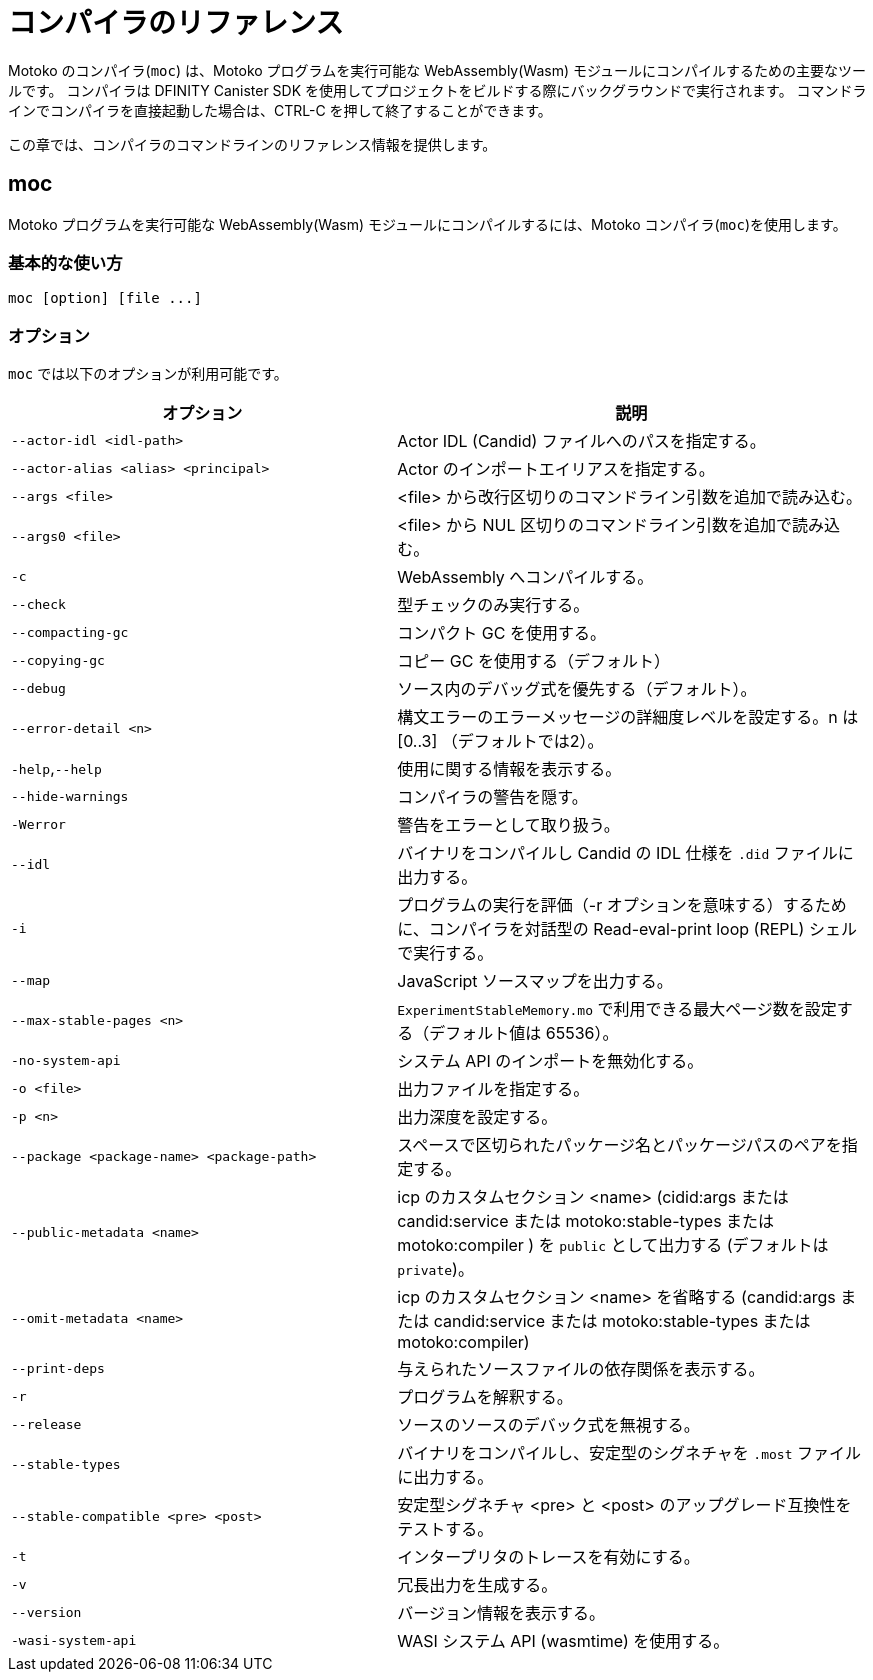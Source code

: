 = コンパイラのリファレンス
:proglang: Motoko
:sdk-short-name: DFINITY Canister SDK
:company-id: DFINITY
:!page-repl:

{proglang} のコンパイラ(`+moc+`) は、{proglang} プログラムを実行可能な WebAssembly(Wasm) モジュールにコンパイルするための主要なツールです。
コンパイラは {sdk-short-name} を使用してプロジェクトをビルドする際にバックグラウンドで実行されます。
コマンドラインでコンパイラを直接起動した場合は、CTRL-C を押して終了することができます。

この章では、コンパイラのコマンドラインのリファレンス情報を提供します。

== moc

{proglang} プログラムを実行可能な WebAssembly(Wasm) モジュールにコンパイルするには、{proglang} コンパイラ(`+moc+`)を使用します。

=== 基本的な使い方

[source,bash]
----
moc [option] [file ...]
----

=== オプション

`+moc+` では以下のオプションが利用可能です。

[width="100%",cols="<45%,<55%",options="header",]
|===
|オプション |説明
|`+--actor-idl <idl-path>+` |Actor IDL (Candid) ファイルへのパスを指定する。

|`+--actor-alias <alias> <principal>+` |Actor のインポートエイリアスを指定する。

|`+--args <file>+` |<file> から改行区切りのコマンドライン引数を追加で読み込む。

|`+--args0 <file>+` |<file> から NUL 区切りのコマンドライン引数を追加で読み込む。

|`+-c+` |WebAssembly へコンパイルする。

|`+--check+` |型チェックのみ実行する。

|`+--compacting-gc+` | コンパクト GC を使用する。

|`+--copying-gc+` | コピー GC を使用する（デフォルト）

|`+--debug+` |ソース内のデバッグ式を優先する（デフォルト）。

//|`+-dp+` |パースをダンプする。

//|`+-dt+` |型チェックされた AST をダンプする。

//|`+-dl+` |中間表現をダンプする。

|`+--error-detail <n>+` |構文エラーのエラーメッセージの詳細度レベルを設定する。n は [0..3] （デフォルトでは2）。

|`+-help+`,`+--help+` |使用に関する情報を表示する。

|`+--hide-warnings+` |コンパイラの警告を隠す。

|`+-Werror+` |警告をエラーとして取り扱う。

|`+--idl+` | バイナリをコンパイルし Candid の IDL 仕様を `.did` ファイルに出力する。

|`+-i+` |プログラムの実行を評価（-r オプションを意味する）するために、コンパイラを対話型の Read-eval-print loop (REPL) シェルで実行する。

//|`+-iR+` |Interprets the lowered code.

|`+--map+` |JavaScript ソースマップを出力する。

| `+--max-stable-pages <n>+` |  `ExperimentStableMemory.mo` で利用できる最大ページ数を設定する（デフォルト値は 65536）。

//|`+-no-await+` |Disables await-lowering (with -iR).

//|`+-no-async+` |Disables async-lowering (with -iR).

//|`+-no-check-ir+` |Skips intermediate code checking.

//|`+-no-link+` |Disables statically-linked runtime.

|`+-no-system-api+` |システム API のインポートを無効化する。

|`+-o <file>+` |出力ファイルを指定する。

|`+-p <n>+` |出力深度を設定する。

|`+--package <package-name> <package-path>+` |スペースで区切られたパッケージ名とパッケージパスのペアを指定する。

|`+--public-metadata <name>+` |icp のカスタムセクション <name> (cidid:args または candid:service または motoko:stable-types または motoko:compiler ) を `public` として出力する (デフォルトは `private`)。

|`+--omit-metadata <name>+` |icp のカスタムセクション <name> を省略する (candid:args または candid:service または motoko:stable-types または motoko:compiler)

|`+--print-deps+` |与えられたソースファイルの依存関係を表示する。

//|`+--profile+` |Activates profiling counters in interpreters.

//|`+--profile-field <field>+` |Includes the given field from the program result in the profile file.

//|`+--profile-file+` |Sets profiling output file.

//|`+--profile-line-prefix <prefix>+` |Adds the specified prefix string to each profile line.

|`+-r+` |プログラムを解釈する。

|`+--release+` |ソースのソースのデバック式を無視する。

//|`+--sanity-checks+` |Enable sanity checking in the runtime system and generated code (for compiler development only).

| `--stable-types` |バイナリをコンパイルし、安定型のシグネチャを `.most` ファイルに出力する。

| `--stable-compatible <pre> <post>` |安定型シグネチャ <pre> と <post> のアップグレード互換性をテストする。

|`+-t+` |インタープリタのトレースを有効にする。

|`+-v+` |冗長出力を生成する。

|`+--version+` |バージョン情報を表示する。

|`+-wasi-system-api+` |WASI システム API (wasmtime) を使用する。
|===

////
= Compiler reference
:proglang: Motoko
:sdk-short-name: DFINITY Canister SDK
:company-id: DFINITY
:!page-repl:

The {proglang} compiler (`+moc+`) is the primary tool for compiling {proglang} programs into executable WebAssembly (Wasm) modules. 
The compiler runs in the background when you build projects using the {sdk-short-name}. 
If you invoke the compiler directly on the command-line, you can press CTRL-C to exit.

This section provides compiler command-line reference information.

== moc

Use the {proglang} compiler (`+moc+`) to compile {proglang} programs into executable WebAssembly (Wasm) modules.

=== Basic usage

[source,bash]
----
moc [option] [file ...]
----

=== Options

You can use the following options with the `+moc+` command.

[width="100%",cols="<45%,<55%",options="header",]
|===
|Option |Description
|`+--actor-idl <idl-path>+` |Specifies a path to actor IDL (Candid) files.

|`+--actor-alias <alias> <principal>+` |Specifies an actor import alias.

|`+--args <file>+` |Read additional newline separated command line arguments from <file>

|`+--args0 <file>+` |Read additional NUL separated command line arguments from <file>

|`+-c+` |Compile to WebAssembly.

|`+--check+` |Performs type checking only.

|`+--compacting-gc+` | Use compacting GC

|`+--copying-gc+` | Use copying GC (default)

|`+--debug+` |Respects debug expressions in the source (the default).

//|`+-dp+` |Dumps parse.

//|`+-dt+` |Dumps type-checked AST.

//|`+-dl+` |Dumps intermediate representation

|`+--error-detail <n>+` |Set level of error message detail for syntax errors, n in [0..3] (default 2).

|`+-help+`,`+--help+` |Displays usage information.

|`+--hide-warnings+` |Hides compiler warnings.

|`+-Werror+` |Treat warnings as errors.

|`+--idl+` | Compile binary and emit Candid IDL specification to `.did` file.

|`+-i+` |Runs the compiler in an interactive read–eval–print loop (REPL) shell so you can evaluate program execution (implies -r).

//|`+-iR+` |Interprets the lowered code.

|`+--map+` |Outputs a JavaScript source map.

| `+--max-stable-pages <n>+` |  Set maximum number of pages available for library `ExperimentStableMemory.mo` (default 65536).

//|`+-no-await+` |Disables await-lowering (with -iR).

//|`+-no-async+` |Disables async-lowering (with -iR).

//|`+-no-check-ir+` |Skips intermediate code checking.

//|`+-no-link+` |Disables statically-linked runtime.

|`+-no-system-api+` |Disables system API imports.

|`+-o <file>+` |Specifies the output file.

|`+-p <n>+` |Sets the print depth.

|`+--package <package-name> <package-path>+` |Specifies a package-name package-path pair, separated by a space.

|`+--public-metadata <name>+` |Emit icp custom section <name> (candid:args or candid:service or motoko:stable-types or motoko:compiler) as `public` (default is `private`)

|`+--omit-metadata <name>+` |omit icp custom section <name> (candid:args or candid:service or motoko:stable-types or motoko:compiler)

|`+--print-deps+` |Prints the dependencies for a given source file.

//|`+--profile+` |Activates profiling counters in interpreters.

//|`+--profile-field <field>+` |Includes the given field from the program result in the profile file.

//|`+--profile-file+` |Sets profiling output file.

//|`+--profile-line-prefix <prefix>+` |Adds the specified prefix string to each profile line.

|`+-r+` |Interprets programs.

|`+--release+` |Ignores debug expressions in the source.

//|`+--sanity-checks+` |Enable sanity checking in the runtime system and generated code (for compiler development only).

| `--stable-types` |Compile binary and emit signature of stable types to `.most` file.

| `--stable-compatible <pre> <post>` |Test upgrade compatibility between stable-type signatures <pre> and <post>

|`+-t+` |Activates tracing in interpreter.

|`+-v+` |Generates verbose output.

|`+--version+` |Displays version information.

|`+-wasi-system-api+` |Uses the WASI system API (wasmtime).
|===

////